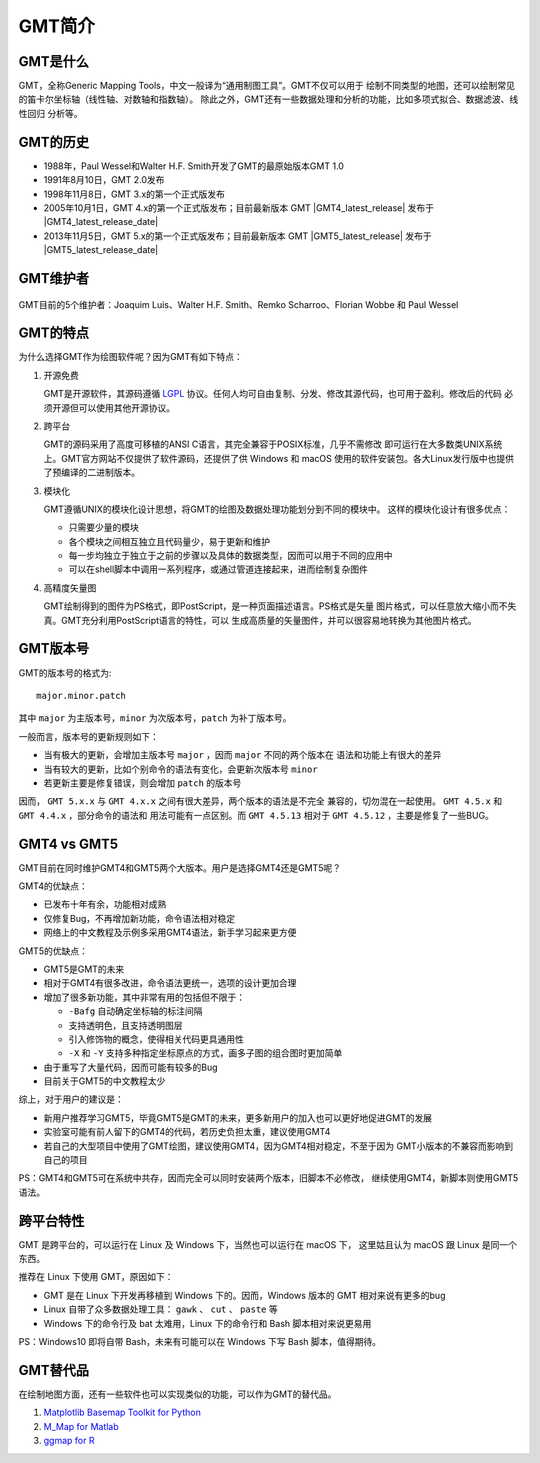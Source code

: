 GMT简介
=======

GMT是什么
---------

GMT，全称Generic Mapping Tools，中文一般译为“通用制图工具”。GMT不仅可以用于
绘制不同类型的地图，还可以绘制常见的笛卡尔坐标轴（线性轴、对数轴和指数轴）。
除此之外，GMT还有一些数据处理和分析的功能，比如多项式拟合、数据滤波、线性回归
分析等。

GMT的历史
---------

- 1988年，Paul Wessel和Walter H.F. Smith开发了GMT的最原始版本GMT 1.0
- 1991年8月10日，GMT 2.0发布
- 1998年11月8日，GMT 3.x的第一个正式版发布
- 2005年10月1日，GMT 4.x的第一个正式版发布；目前最新版本 GMT |GMT4_latest_release|
  发布于  |GMT4_latest_release_date|
- 2013年11月5日，GMT 5.x的第一个正式版发布；目前最新版本 GMT |GMT5_latest_release|
  发布于  |GMT5_latest_release_date|

GMT维护者
---------

.. figure:: /static_images/GMT5_Summit_2016.jpg
   :width: 1200 px
   :align: center

   GMT目前的5个维护者：Joaquim Luis、Walter H.F. Smith、Remko Scharroo、Florian Wobbe 和 Paul Wessel

GMT的特点
---------

为什么选择GMT作为绘图软件呢？因为GMT有如下特点：

#. 开源免费

   GMT是开源软件，其源码遵循 `LGPL <https://zh.wikipedia.org/zh-cn/GNU宽通用公共许可证>`_
   协议。任何人均可自由复制、分发、修改其源代码，也可用于盈利。修改后的代码
   必须开源但可以使用其他开源协议。

#. 跨平台

   GMT的源码采用了高度可移植的ANSI C语言，其完全兼容于POSIX标准，几乎不需修改
   即可运行在大多数类UNIX系统上。GMT官方网站不仅提供了软件源码，还提供了供
   Windows 和 macOS 使用的软件安装包。各大Linux发行版中也提供了预编译的二进制版本。

#. 模块化

   GMT遵循UNIX的模块化设计思想，将GMT的绘图及数据处理功能划分到不同的模块中。
   这样的模块化设计有很多优点：

   - 只需要少量的模块
   - 各个模块之间相互独立且代码量少，易于更新和维护
   - 每一步均独立于独立于之前的步骤以及具体的数据类型，因而可以用于不同的应用中
   - 可以在shell脚本中调用一系列程序，或通过管道连接起来，进而绘制复杂图件

#. 高精度矢量图

   GMT绘制得到的图件为PS格式，即PostScript，是一种页面描述语言。PS格式是矢量
   图片格式，可以任意放大缩小而不失真。GMT充分利用PostScript语言的特性，可以
   生成高质量的矢量图件，并可以很容易地转换为其他图片格式。

GMT版本号
---------

GMT的版本号的格式为::

    major.minor.patch

其中 ``major`` 为主版本号，``minor`` 为次版本号，``patch`` 为补丁版本号。

一般而言，版本号的更新规则如下：

- 当有极大的更新，会增加主版本号 ``major`` ，因而 ``major`` 不同的两个版本在
  语法和功能上有很大的差异
- 当有较大的更新，比如个别命令的语法有变化，会更新次版本号 ``minor``
- 若更新主要是修复错误，则会增加 ``patch`` 的版本号

因而， ``GMT 5.x.x`` 与 ``GMT 4.x.x`` 之间有很大差异，两个版本的语法是不完全
兼容的，切勿混在一起使用。 ``GMT 4.5.x`` 和 ``GMT 4.4.x`` ，部分命令的语法和
用法可能有一点区别。而 ``GMT 4.5.13`` 相对于 ``GMT 4.5.12`` ，主要是修复了一些BUG。

GMT4 vs GMT5
------------

GMT目前在同时维护GMT4和GMT5两个大版本。用户是选择GMT4还是GMT5呢？

GMT4的优缺点：

- 已发布十年有余，功能相对成熟
- 仅修复Bug，不再增加新功能，命令语法相对稳定
- 网络上的中文教程及示例多采用GMT4语法，新手学习起来更方便

GMT5的优缺点：

- GMT5是GMT的未来
- 相对于GMT4有很多改进，命令语法更统一，选项的设计更加合理
- 增加了很多新功能，其中非常有用的包括但不限于：

  - ``-Bafg`` 自动确定坐标轴的标注间隔
  - 支持透明色，且支持透明图层
  - 引入修饰物的概念，使得相关代码更具通用性
  - ``-X`` 和 ``-Y`` 支持多种指定坐标原点的方式，画多子图的组合图时更加简单

- 由于重写了大量代码，因而可能有较多的Bug
- 目前关于GMT5的中文教程太少

综上，对于用户的建议是：

- 新用户推荐学习GMT5，毕竟GMT5是GMT的未来，更多新用户的加入也可以更好地促进GMT的发展
- 实验室可能有前人留下的GMT4的代码，若历史负担太重，建议使用GMT4
- 若自己的大型项目中使用了GMT绘图，建议使用GMT4，因为GMT4相对稳定，不至于因为
  GMT小版本的不兼容而影响到自己的项目

PS：GMT4和GMT5可在系统中共存，因而完全可以同时安装两个版本，旧脚本不必修改，
继续使用GMT4，新脚本则使用GMT5语法。

跨平台特性
----------

GMT 是跨平台的，可以运行在 Linux 及 Windows 下，当然也可以运行在 macOS 下，
这里姑且认为 macOS 跟 Linux 是同一个东西。

推荐在 Linux 下使用 GMT，原因如下：

- GMT 是在 Linux 下开发再移植到 Windows 下的。因而，Windows 版本的 GMT 相对来说有更多的bug
- Linux 自带了众多数据处理工具： ``gawk`` 、 ``cut`` 、 ``paste`` 等
- Windows 下的命令行及 bat 太难用，Linux 下的命令行和 Bash 脚本相对来说更易用

PS：Windows10 即将自带 Bash，未来有可能可以在 Windows 下写 Bash 脚本，值得期待。

GMT替代品
---------

在绘制地图方面，还有一些软件也可以实现类似的功能，可以作为GMT的替代品。

#. `Matplotlib Basemap Toolkit for Python <http://matplotlib.org/basemap/>`_
#. `M_Map for Matlab <https://www.eoas.ubc.ca/~rich/map.html>`_
#. `ggmap for R <https://github.com/dkahle/ggmap>`_
